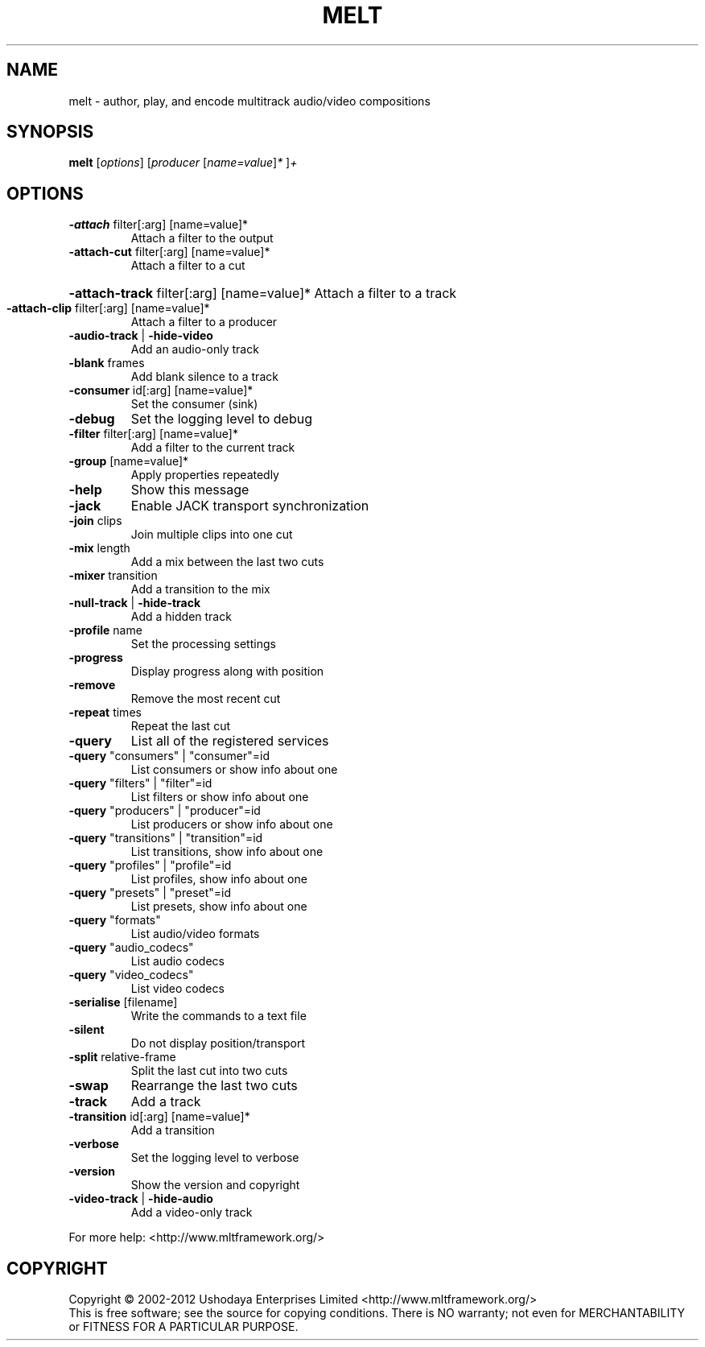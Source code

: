 .\" DO NOT MODIFY THIS FILE!  It was generated by help2man 1.38.4.
.TH MELT "1" "June 2013" "melt 0.9.0" "User Commands"
.SH NAME
melt \- author, play, and encode multitrack audio/video compositions
.SH SYNOPSIS
.B melt
[\fIoptions\fR] [\fIproducer \fR[\fIname=value\fR]\fI* \fR]\fI+\fR
.SH OPTIONS
.TP
\fB\-attach\fR filter[:arg] [name=value]*
Attach a filter to the output
.TP
\fB\-attach\-cut\fR filter[:arg] [name=value]*
Attach a filter to a cut
.HP
\fB\-attach\-track\fR filter[:arg] [name=value]* Attach a filter to a track
.TP
\fB\-attach\-clip\fR filter[:arg] [name=value]*
Attach a filter to a producer
.TP
\fB\-audio\-track\fR | \fB\-hide\-video\fR
Add an audio\-only track
.TP
\fB\-blank\fR frames
Add blank silence to a track
.TP
\fB\-consumer\fR id[:arg] [name=value]*
Set the consumer (sink)
.TP
\fB\-debug\fR
Set the logging level to debug
.TP
\fB\-filter\fR filter[:arg] [name=value]*
Add a filter to the current track
.TP
\fB\-group\fR [name=value]*
Apply properties repeatedly
.TP
\fB\-help\fR
Show this message
.TP
\fB\-jack\fR
Enable JACK transport synchronization
.TP
\fB\-join\fR clips
Join multiple clips into one cut
.TP
\fB\-mix\fR length
Add a mix between the last two cuts
.TP
\fB\-mixer\fR transition
Add a transition to the mix
.TP
\fB\-null\-track\fR | \fB\-hide\-track\fR
Add a hidden track
.TP
\fB\-profile\fR name
Set the processing settings
.TP
\fB\-progress\fR
Display progress along with position
.TP
\fB\-remove\fR
Remove the most recent cut
.TP
\fB\-repeat\fR times
Repeat the last cut
.TP
\fB\-query\fR
List all of the registered services
.TP
\fB\-query\fR "consumers" | "consumer"=id
List consumers or show info about one
.TP
\fB\-query\fR "filters" | "filter"=id
List filters or show info about one
.TP
\fB\-query\fR "producers" | "producer"=id
List producers or show info about one
.TP
\fB\-query\fR "transitions" | "transition"=id
List transitions, show info about one
.TP
\fB\-query\fR "profiles" | "profile"=id
List profiles, show info about one
.TP
\fB\-query\fR "presets" | "preset"=id
List presets, show info about one
.TP
\fB\-query\fR "formats"
List audio/video formats
.TP
\fB\-query\fR "audio_codecs"
List audio codecs
.TP
\fB\-query\fR "video_codecs"
List video codecs
.TP
\fB\-serialise\fR [filename]
Write the commands to a text file
.TP
\fB\-silent\fR
Do not display position/transport
.TP
\fB\-split\fR relative\-frame
Split the last cut into two cuts
.TP
\fB\-swap\fR
Rearrange the last two cuts
.TP
\fB\-track\fR
Add a track
.TP
\fB\-transition\fR id[:arg] [name=value]*
Add a transition
.TP
\fB\-verbose\fR
Set the logging level to verbose
.TP
\fB\-version\fR
Show the version and copyright
.TP
\fB\-video\-track\fR | \fB\-hide\-audio\fR
Add a video\-only track
.PP
For more help: <http://www.mltframework.org/>
.SH COPYRIGHT
Copyright \(co 2002\-2012 Ushodaya Enterprises Limited
<http://www.mltframework.org/>
.br
This is free software; see the source for copying conditions.  There is NO
warranty; not even for MERCHANTABILITY or FITNESS FOR A PARTICULAR PURPOSE.
